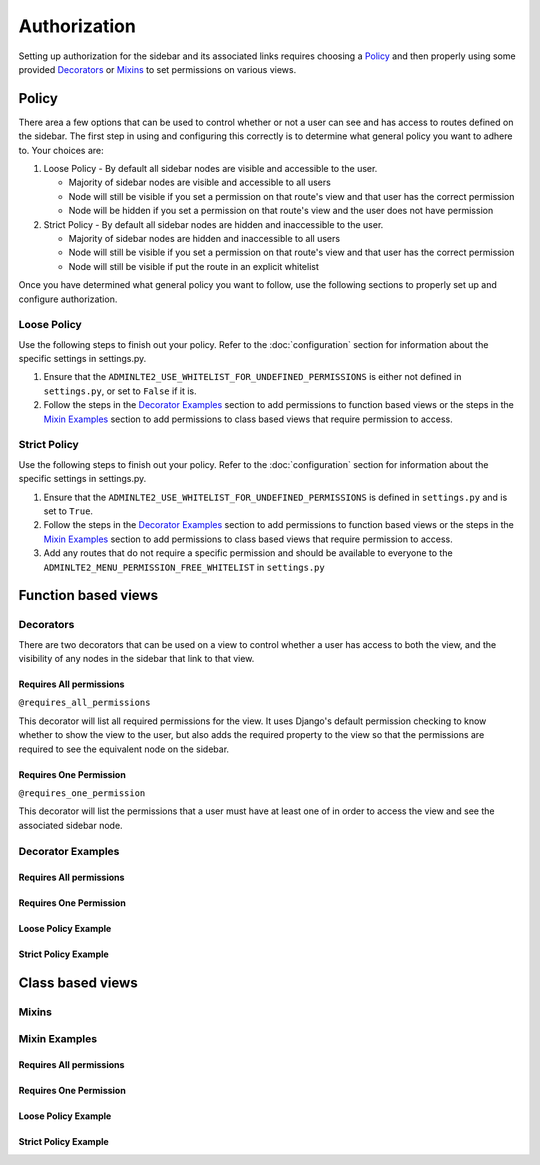 Authorization
*************

Setting up authorization for the sidebar and its associated links requires
choosing a Policy_ and then properly using some provided Decorators_ or Mixins_
to set permissions on various views.

Policy
======

There area a few options that can be used to control whether or not a
user can see and has access to routes defined on the sidebar.
The first step in using and configuring this correctly is to determine
what general policy you want to adhere to. Your choices are:

1. Loose Policy - By default all sidebar nodes are visible and accessible to
   the user.

   * Majority of sidebar nodes are visible and accessible to all users
   * Node will still be visible if you set a permission on that route's view
     and that user has the correct permission
   * Node will be hidden if you set a permission on that route's view and the
     user does not have permission


2. Strict Policy - By default all sidebar nodes are hidden and inaccessible to
   the user.

   * Majority of sidebar nodes are hidden and inaccessible to all users
   * Node will still be visible if you set a permission on that route's view
     and that user has the correct permission
   * Node will still be visible if put the route in an explicit whitelist

Once you have determined what general policy you want to follow, use
the following sections to properly set up and configure authorization.

Loose Policy
------------

Use the following steps to finish out your policy.
Refer to the :doc:`configuration` section for information about the specific
settings in settings.py.

1. Ensure that the ``ADMINLTE2_USE_WHITELIST_FOR_UNDEFINED_PERMISSIONS``
   is either not defined in ``settings.py``, or set to ``False`` if it is.

2. Follow the steps in the `Decorator Examples`_ section to add
   permissions to function based views or the steps in the
   `Mixin Examples`_ section to add permissions to class based views that
   require permission to access.

Strict Policy
-------------

Use the following steps to finish out your policy.
Refer to the :doc:`configuration` section for information about the specific
settings in settings.py.

1. Ensure that the ``ADMINLTE2_USE_WHITELIST_FOR_UNDEFINED_PERMISSIONS``
   is defined in ``settings.py`` and is set to ``True``.

2. Follow the steps in the `Decorator Examples`_ section to add
   permissions to function based views or the steps in the
   `Mixin Examples`_ section to add permissions to class based views that
   require permission to access.

3. Add any routes that do not require a specific permission and should
   be available to everyone to the ``ADMINLTE2_MENU_PERMISSION_FREE_WHITELIST``
   in ``settings.py``

Function based views
====================

Decorators
----------

There are two decorators that can be used on a view to control whether a
user has access to both the view, and the visibility of any nodes in the
sidebar that link to that view.

Requires All permissions
^^^^^^^^^^^^^^^^^^^^^^^^

``@requires_all_permissions``

This decorator will list all required permissions for the view. It uses
Django's default permission checking to know whether to show the view to
the user, but also adds the required property to the view so that the
permissions are required to see the equivalent node on the sidebar.


Requires One Permission
^^^^^^^^^^^^^^^^^^^^^^^

``@requires_one_permission``

This decorator will list the permissions that a user must have at least one
of in order to access the view and see the associated sidebar node.

Decorator Examples
------------------

Requires All permissions
^^^^^^^^^^^^^^^^^^^^^^^^

Requires One Permission
^^^^^^^^^^^^^^^^^^^^^^^

Loose Policy Example
^^^^^^^^^^^^^^^^^^^^

Strict Policy Example
^^^^^^^^^^^^^^^^^^^^^


Class based views
====================

Mixins
------

Mixin Examples
--------------

Requires All permissions
^^^^^^^^^^^^^^^^^^^^^^^^

Requires One Permission
^^^^^^^^^^^^^^^^^^^^^^^

Loose Policy Example
^^^^^^^^^^^^^^^^^^^^

Strict Policy Example
^^^^^^^^^^^^^^^^^^^^^
